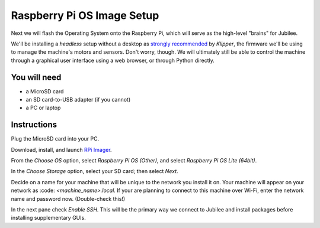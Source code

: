 Raspberry Pi OS Image Setup
===========================

Next we will flash the Operating System onto the Raspberry Pi, which will serve
as the high-level "brains" for Jubilee.

We'll be installing a *headless* setup without a desktop as `strongly recommended <https://www.klipper3d.org/Installation.html#installing-via-kiauh>`_ by *Klipper*, the firmware we'll be using to manage the machine's motors and sensors.
Don't worry, though. We will ultimately still be able to control the machine through a graphical user interface using a web browser, or through Python directly.


You will need
-------------

* a MicroSD card
* an SD card-to-USB adapter (if you cannot)
* a PC or laptop


Instructions
------------

Plug the MicroSD card into your PC.

Download, install, and launch `RPi Imager <https://www.raspberrypi.com/software/>`_.

From the *Choose OS* option, select *Raspberry Pi OS (Other)*, and select *Raspberry Pi OS Lite (64bit)*.

.. grid:: 2

   .. grid-item::
      :padding: 0 0 1 1

      .. figure:: pics/rpi_imaging/rpi_imager.avif
         :width: 600
         :class: dark-light
         :align: center

   .. grid-item::
      :padding: 0 0 1 1

      .. figure:: pics/rpi_imaging/rpi_os_lite_64.avif
         :width: 600
         :class: dark-light
         :align: center

In the *Choose Storage* option, select your SD card; then select *Next*.

Decide on a name for your machine that will be unique to the network you install it on.
Your machine will appear on your network as :code: `<machine_name>.local`.
If your are planning to connect to this machine over Wi-Fi, enter the network name and password now.
(Double-check this!)

In the next pane check *Enable SSH*.
This will be the primary way we connect to Jubilee and install packages before installing supplementary GUIs.
